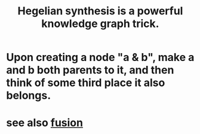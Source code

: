 :PROPERTIES:
:ID:       28f244af-3876-4302-8aa6-4e2306024149
:END:
#+title: Hegelian synthesis is a powerful knowledge graph trick.
* Upon creating a node "a & b", make a and b both parents to it, and then think of some third place it also belongs.
* see also [[https://github.com/JeffreyBenjaminBrown/public_notes_with_github-navigable_links/blob/master/fusion.org][fusion]]

